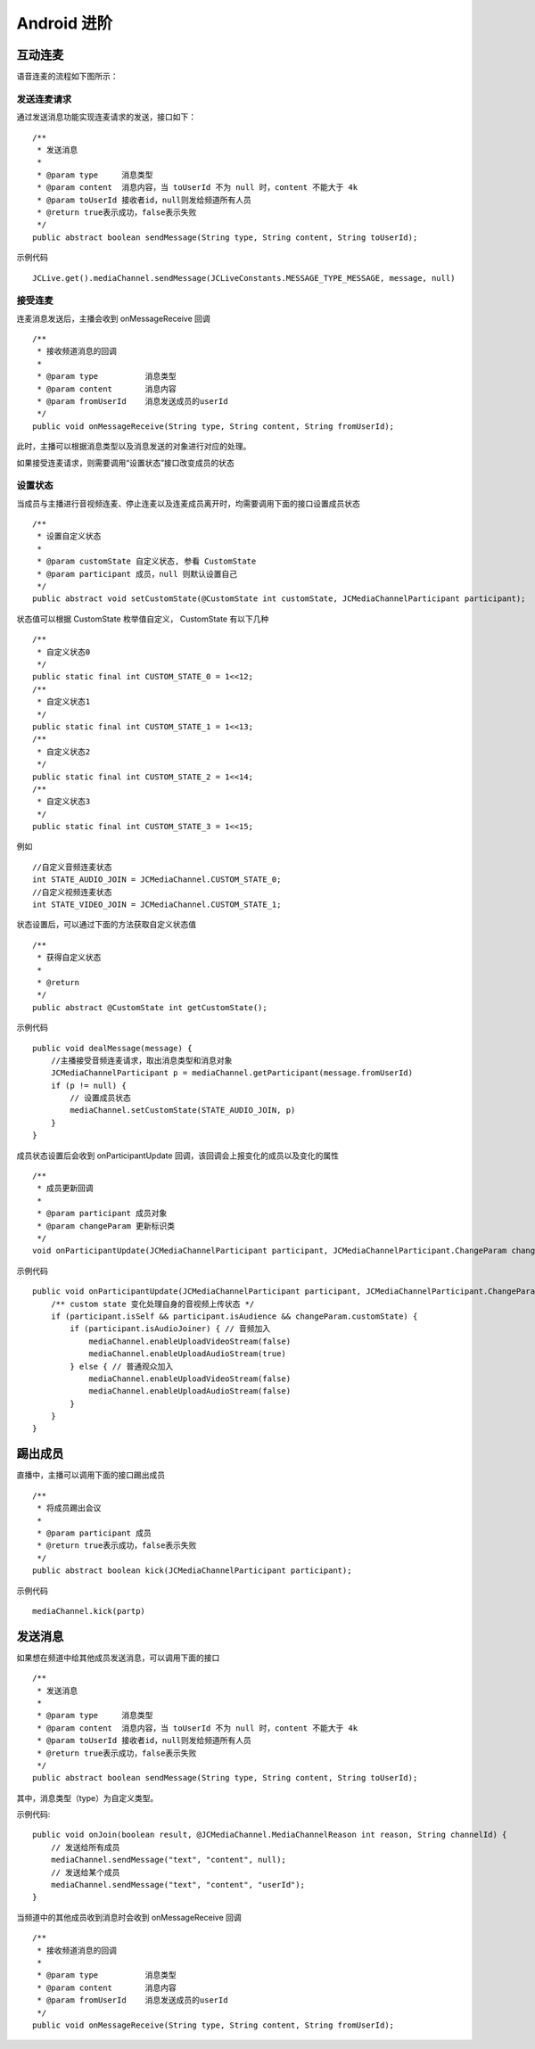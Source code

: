 Android 进阶
=========================

.. highlight:: java


互动连麦
------------------------

语音连麦的流程如下图所示：

.. image:: audioConnect.png

发送连麦请求
>>>>>>>>>>>>>>>>>>>>>>>>>>

通过发送消息功能实现连麦请求的发送，接口如下：

::

    /**
     * 发送消息
     *
     * @param type     消息类型
     * @param content  消息内容，当 toUserId 不为 null 时，content 不能大于 4k
     * @param toUserId 接收者id，null则发给频道所有人员
     * @return true表示成功，false表示失败
     */
    public abstract boolean sendMessage(String type, String content, String toUserId);


示例代码
::

    JCLive.get().mediaChannel.sendMessage(JCLiveConstants.MESSAGE_TYPE_MESSAGE, message, null)

接受连麦
>>>>>>>>>>>>>>>>>>>>>>>>>>

连麦消息发送后，主播会收到 onMessageReceive 回调

::

    /**
     * 接收频道消息的回调
     *
     * @param type          消息类型
     * @param content       消息内容
     * @param fromUserId    消息发送成员的userId
     */
    public void onMessageReceive(String type, String content, String fromUserId);

此时，主播可以根据消息类型以及消息发送的对象进行对应的处理。

如果接受连麦请求，则需要调用“设置状态”接口改变成员的状态


设置状态
>>>>>>>>>>>>>>>>>>>>>>>>>>

当成员与主播进行音视频连麦、停止连麦以及连麦成员离开时，均需要调用下面的接口设置成员状态

::

    /**
     * 设置自定义状态
     *
     * @param customState 自定义状态, 参看 CustomState
     * @param participant 成员，null 则默认设置自己
     */
    public abstract void setCustomState(@CustomState int customState, JCMediaChannelParticipant participant);

状态值可以根据 CustomState 枚举值自定义， CustomState 有以下几种
::

    /**
     * 自定义状态0
     */
    public static final int CUSTOM_STATE_0 = 1<<12;
    /**
     * 自定义状态1
     */
    public static final int CUSTOM_STATE_1 = 1<<13;
    /**
     * 自定义状态2
     */
    public static final int CUSTOM_STATE_2 = 1<<14;
    /**
     * 自定义状态3
     */
    public static final int CUSTOM_STATE_3 = 1<<15;


例如
::

    //自定义音频连麦状态
    int STATE_AUDIO_JOIN = JCMediaChannel.CUSTOM_STATE_0;
    //自定义视频连麦状态
    int STATE_VIDEO_JOIN = JCMediaChannel.CUSTOM_STATE_1;


状态设置后，可以通过下面的方法获取自定义状态值
::

    /**
     * 获得自定义状态
     *
     * @return
     */
    public abstract @CustomState int getCustomState();


示例代码

::

        public void dealMessage(message) {  
            //主播接受音频连麦请求，取出消息类型和消息对象
            JCMediaChannelParticipant p = mediaChannel.getParticipant(message.fromUserId)
            if (p != null) {
                // 设置成员状态
                mediaChannel.setCustomState(STATE_AUDIO_JOIN, p)
            }
        }


成员状态设置后会收到 onParticipantUpdate 回调，该回调会上报变化的成员以及变化的属性
::

    /**
     * 成员更新回调
     *
     * @param participant 成员对象
     * @param changeParam 更新标识类
     */
    void onParticipantUpdate(JCMediaChannelParticipant participant, JCMediaChannelParticipant.ChangeParam changeParam);


示例代码
::

    public void onParticipantUpdate(JCMediaChannelParticipant participant, JCMediaChannelParticipant.ChangeParam changeParam) {
        /** custom state 变化处理自身的音视频上传状态 */
        if (participant.isSelf && participant.isAudience && changeParam.customState) {
            if (participant.isAudioJoiner) { // 音频加入
                mediaChannel.enableUploadVideoStream(false)
                mediaChannel.enableUploadAudioStream(true)
            } else { // 普通观众加入
                mediaChannel.enableUploadVideoStream(false)
                mediaChannel.enableUploadAudioStream(false)
            }
        }
    }


踢出成员
---------------------------

直播中，主播可以调用下面的接口踢出成员
::

    /**
     * 将成员踢出会议
     *
     * @param participant 成员
     * @return true表示成功，false表示失败
     */
    public abstract boolean kick(JCMediaChannelParticipant participant);

示例代码
::

    mediaChannel.kick(partp)


.. _发送消息(android):

发送消息
----------------------

如果想在频道中给其他成员发送消息，可以调用下面的接口
::

    /**
     * 发送消息
     *
     * @param type     消息类型
     * @param content  消息内容，当 toUserId 不为 null 时，content 不能大于 4k
     * @param toUserId 接收者id，null则发给频道所有人员
     * @return true表示成功，false表示失败
     */
    public abstract boolean sendMessage(String type, String content, String toUserId);

其中，消息类型（type）为自定义类型。


示例代码::

    public void onJoin(boolean result, @JCMediaChannel.MediaChannelReason int reason, String channelId) {
        // 发送给所有成员
        mediaChannel.sendMessage("text", "content", null);
        // 发送给某个成员
        mediaChannel.sendMessage("text", "content", "userId");
    }


当频道中的其他成员收到消息时会收到 onMessageReceive 回调
::

    /**
     * 接收频道消息的回调
     *
     * @param type          消息类型
     * @param content       消息内容
     * @param fromUserId    消息发送成员的userId
     */
    public void onMessageReceive(String type, String content, String fromUserId);
